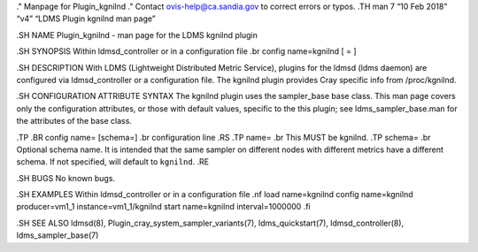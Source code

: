 ." Manpage for Plugin_kgnilnd ." Contact ovis-help@ca.sandia.gov to
correct errors or typos. .TH man 7 “10 Feb 2018” “v4” “LDMS Plugin
kgnilnd man page”

.SH NAME Plugin_kgnilnd - man page for the LDMS kgnilnd plugin

.SH SYNOPSIS Within ldmsd_controller or in a configuration file .br
config name=kgnilnd [ = ]

.SH DESCRIPTION With LDMS (Lightweight Distributed Metric Service),
plugins for the ldmsd (ldms daemon) are configured via ldmsd_controller
or a configuration file. The kgnilnd plugin provides Cray specific info
from /proc/kgnilnd.

.SH CONFIGURATION ATTRIBUTE SYNTAX The kgnilnd plugin uses the
sampler_base base class. This man page covers only the configuration
attributes, or those with default values, specific to the this plugin;
see ldms_sampler_base.man for the attributes of the base class.

.TP .BR config name= [schema=] .br configuration line .RS .TP name= .br
This MUST be kgnilnd. .TP schema= .br Optional schema name. It is
intended that the same sampler on different nodes with different metrics
have a different schema. If not specified, will default to ``kgnilnd``.
.RE

.SH BUGS No known bugs.

.SH EXAMPLES Within ldmsd_controller or in a configuration file .nf load
name=kgnilnd config name=kgnilnd producer=vm1_1 instance=vm1_1/kgnilnd
start name=kgnilnd interval=1000000 .fi

.SH SEE ALSO ldmsd(8), Plugin_cray_system_sampler_variants(7),
ldms_quickstart(7), ldmsd_controller(8), ldms_sampler_base(7)
